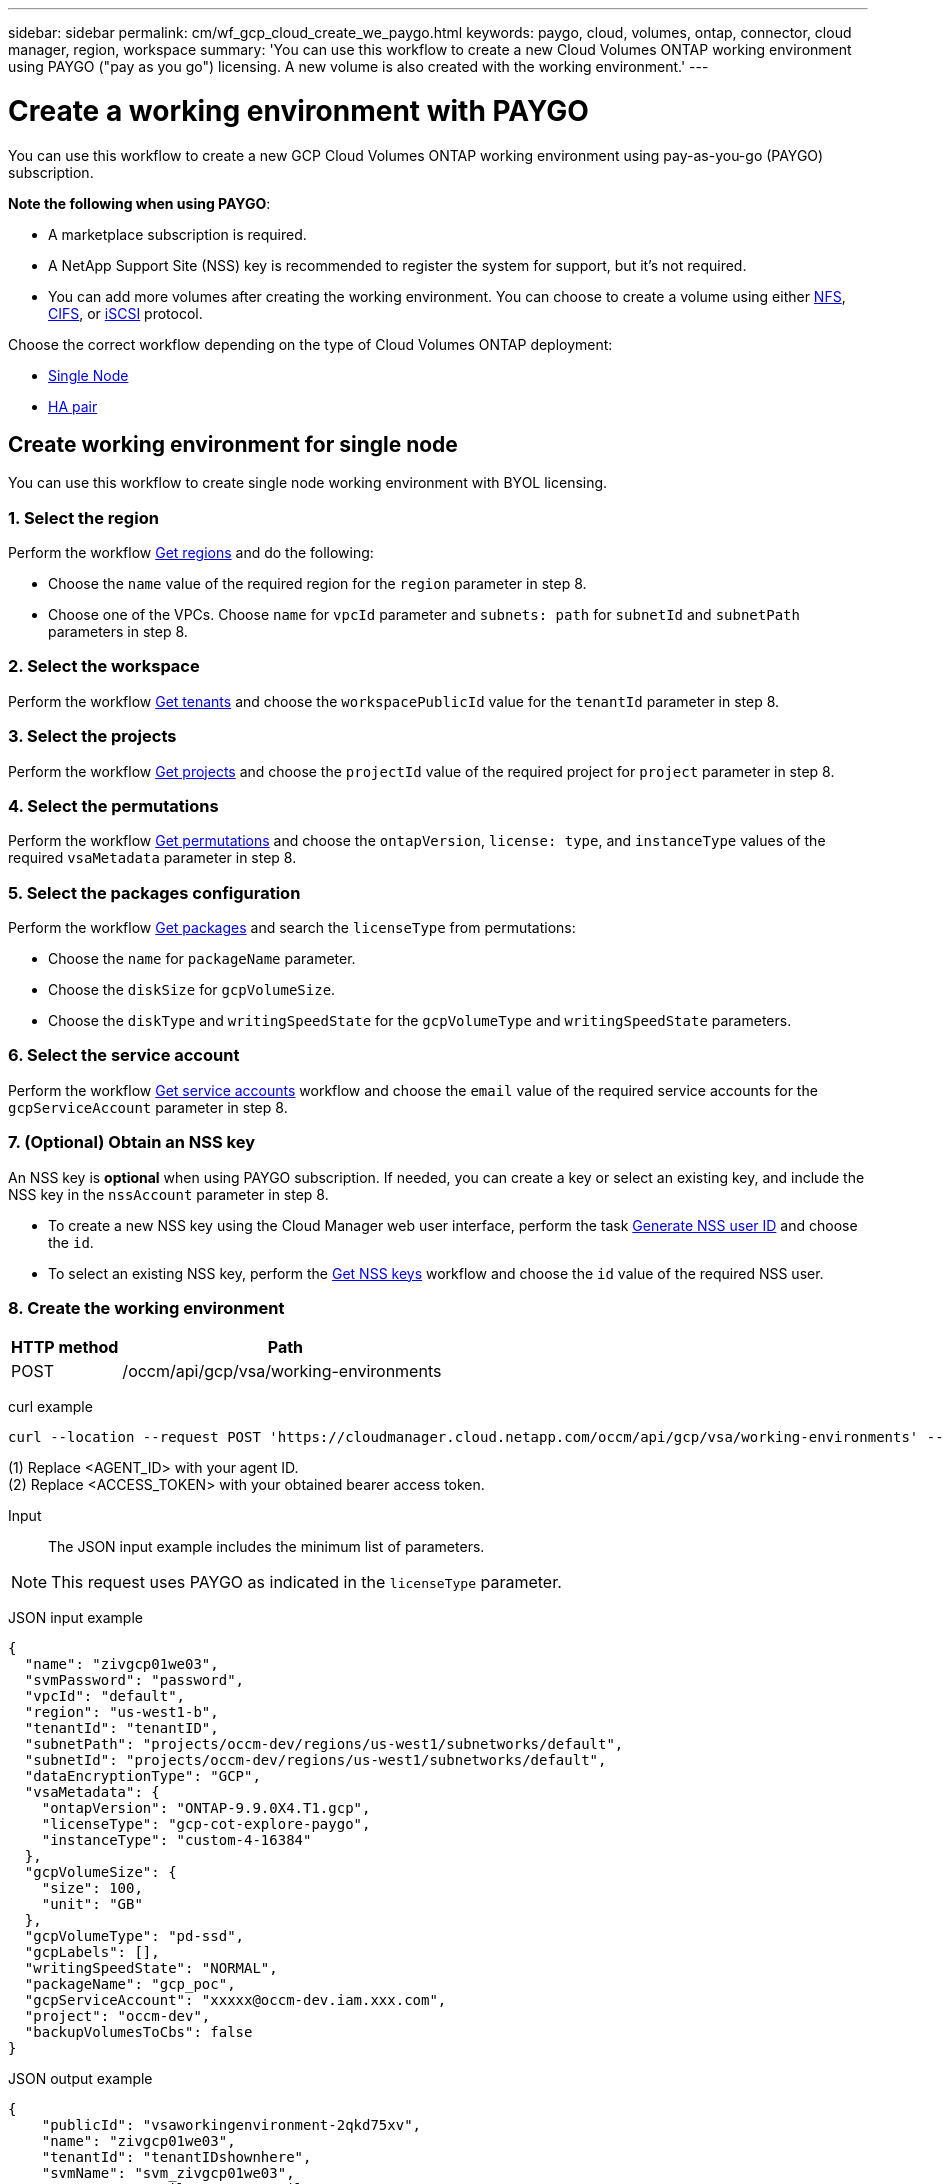 ---
sidebar: sidebar
permalink: cm/wf_gcp_cloud_create_we_paygo.html
keywords: paygo, cloud, volumes, ontap, connector, cloud manager, region, workspace
summary: 'You can use this workflow to create a new Cloud Volumes ONTAP working environment using PAYGO ("pay as you go") licensing. A new volume is also created with the working environment.'
---

= Create a working environment with PAYGO
:hardbreaks:
:nofooter:
:icons: font
:linkattrs:
:imagesdir: ./media/

[.lead]
You can use this workflow to create a new GCP Cloud Volumes ONTAP working environment using pay-as-you-go (PAYGO) subscription.

=====
*Note the following when using PAYGO*:

* A marketplace subscription is required.
* A NetApp Support Site (NSS) key is recommended to register the system for support, but it's not required.
* You can add more volumes after creating the working environment. You can choose to create a volume using either link:wf_gcp_ontap_create_vol_nfs.html[NFS], link:wf_gcp_ontap_create_vol_cifs.html[CIFS], or link:wf_gcp_ontap_create_vol_iscsi.html[iSCSI] protocol.
=====

Choose the correct workflow depending on the type of Cloud Volumes ONTAP deployment:

* <<Create working environment for single node, Single Node>>
* <<Create working environment for high availability pair, HA pair>>

== Create working environment for single node
You can use this workflow to create single node working environment with BYOL licensing.

=== 1. Select the region
Perform the workflow link:wf_gcp_cloud_md_get_regions.html[Get regions] and do the following:

* Choose the `name` value of the required region for the `region` parameter in step 8.
* Choose one of the VPCs. Choose `name` for `vpcId` parameter and `subnets: path` for `subnetId` and `subnetPath` parameters in step 8.

=== 2. Select the workspace
Perform the workflow link:wf_common_identity_get_tenants.html[Get tenants] and choose the `workspacePublicId` value for the `tenantId` parameter in step 8.

=== 3. Select the projects
Perform the workflow link:wf_gcp_cloud_md_get_projects.html[Get projects] and choose the `projectId` value of the required project for `project` parameter in step 8.

=== 4. Select the permutations
Perform the workflow link:wf_gcp_cloud_md_get_permutations.html[Get permutations] and choose the `ontapVersion`, `license: type`, and `instanceType` values of the required `vsaMetadata` parameter in step 8.

=== 5. Select the packages configuration
Perform the workflow link:wf_gcp_cloud_md_get_packages.html[Get packages] and search the `licenseType` from permutations:

* Choose the `name` for `packageName` parameter.
*	Choose the `diskSize` for `gcpVolumeSize`.
*	Choose the `diskType` and `writingSpeedState` for the `gcpVolumeType` and `writingSpeedState` parameters.

=== 6. Select the service account
Perform the workflow link:wf_gcp_cloud_md_get_service_accounts.html[Get service accounts] workflow and choose the `email` value of the required service accounts for the `gcpServiceAccount` parameter in step 8.

=== 7. (Optional) Obtain an NSS key
An NSS key is *optional* when using PAYGO subscription. If needed, you can create a key or select an existing key, and include the NSS key in the `nssAccount` parameter in step 8.

* To create a new NSS key using the Cloud Manager web user interface, perform the task link:../platform/get_nss_key.html[Generate NSS user ID] and choose the `id`.

* To select an existing NSS key, perform the link:wf_common_identity_get_nss_keys.html[Get NSS keys] workflow and choose the `id` value of the required NSS user.

=== 8. Create the working environment

[cols="25,75"*,options="header"]
|===
|HTTP method
|Path
|POST
|/occm/api/gcp/vsa/working-environments
|===

curl example::
[source,curl]
----
curl --location --request POST 'https://cloudmanager.cloud.netapp.com/occm/api/gcp/vsa/working-environments' --header 'x-agent-id: <AGENT_ID>' //<1> --header 'Authorization: Bearer <ACCESS_TOKEN>' //<2> ---header 'Content-Type: application/json' --d @JSONinput
----
(1) Replace <AGENT_ID> with your agent ID.
(2) Replace <ACCESS_TOKEN> with your obtained bearer access token.


Input::

The JSON input example includes the minimum list of parameters.

[NOTE]
This request uses PAYGO as indicated in the `licenseType` parameter.

JSON input example::
[source,json]
{
  "name": "zivgcp01we03",
  "svmPassword": "password",
  "vpcId": "default",
  "region": "us-west1-b",
  "tenantId": "tenantID",
  "subnetPath": "projects/occm-dev/regions/us-west1/subnetworks/default",
  "subnetId": "projects/occm-dev/regions/us-west1/subnetworks/default",
  "dataEncryptionType": "GCP",
  "vsaMetadata": {
    "ontapVersion": "ONTAP-9.9.0X4.T1.gcp",
    "licenseType": "gcp-cot-explore-paygo",
    "instanceType": "custom-4-16384"
  },
  "gcpVolumeSize": {
    "size": 100,
    "unit": "GB"
  },
  "gcpVolumeType": "pd-ssd",
  "gcpLabels": [],
  "writingSpeedState": "NORMAL",
  "packageName": "gcp_poc",
  "gcpServiceAccount": "xxxxx@occm-dev.iam.xxx.com",
  "project": "occm-dev",
  "backupVolumesToCbs": false
}

JSON output example::
[source,json]
{
    "publicId": "vsaworkingenvironment-2qkd75xv",
    "name": "zivgcp01we03",
    "tenantId": "tenantIDshownhere",
    "svmName": "svm_zivgcp01we03",
    "creatorUserEmail": "user_email",
    "status": null,
    "providerProperties": null,
    "reservedSize": null,
    "clusterProperties": null,
    "ontapClusterProperties": null,
    "cloudProviderName": "GCP",
    "snapshotPolicies": null,
    "actionsRequired": null,
    "activeActions": null,
    "replicationProperties": null,
    "schedules": null,
    "svms": null,
    "workingEnvironmentType": "VSA",
    "supportRegistrationProperties": null,
    "supportRegistrationInformation": null,
    "capacityFeatures": null,
    "encryptionProperties": null,
    "supportedFeatures": null,
    "isHA": false,
    "haProperties": null,
    "k8sProperties": null,
    "fpolicyProperties": null,
    "saasProperties": null,
    "cbsProperties": null,
    "complianceProperties": null,
    "monitoringProperties": null
}

== Create working environment for single node
You can use this workflow to create single node working environment with BYOL licensing.

=== 1. Select the region
Perform the workflow link:wf_gcp_cloud_md_get_regions.html[Get regions] and do the following:

* Choose the `name` value of the required region for the `region` parameter in step 8.
* Choose one of the VPCs. Choose `name` for `vpcId` parameter and `subnets: path` for `subnetId` and `subnetPath` parameters in step 8.

=== 2. Select the workspace
Perform the workflow link:wf_common_identity_get_tenants.html[Get tenants] and choose the `workspacePublicId` value for the `tenantId` parameter in step 8.

=== 3. Select the projects
Perform the workflow link:wf_gcp_cloud_md_get_projects.html[Get projects] and choose the `projectId` value of the required project for `project` parameter in step 8.

=== 4. Select the permutations
Perform the workflow link:wf_gcp_cloud_md_get_permutations.html[Get permutations] and choose the `ontapVersion`, `license: type`, and `instanceType` values of the required `vsaMetadata` parameter in step 8.

=== 5. Select the packages configuration
Perform the workflow link:wf_gcp_cloud_md_get_packages.html[Get packages] and search the `licenseType` from permutations:

* Choose the `name` for `packageName` parameter.
*	Choose the `diskSize` for `gcpVolumeSize`.
*	Choose the `diskType` and `writingSpeedState` for the `gcpVolumeType` and `writingSpeedState` parameters.

=== 6. Select the service account
Perform the workflow link:wf_gcp_cloud_md_get_service_accounts.html[Get service accounts] workflow and choose the `email` value of the required service accounts for the `gcpServiceAccount` parameter in step 8.

=== 7. (Optional) Obtain an NSS key
An NSS key is *optional* when using PAYGO subscription. If needed, you can create a key or select an existing key, and include the NSS key in the `nssAccount` parameter in step 8.

* To create a new NSS key using the Cloud Manager web user interface, perform the task link:../platform/get_nss_key.html[Generate NSS user ID] and choose the `id`.

* To select an existing NSS key, perform the link:wf_common_identity_get_nss_keys.html[Get NSS keys] workflow and choose the `id` value of the required NSS user.

=== 8. Create the working environment

[cols="25,75"*,options="header"]
|===
|HTTP method
|Path
|POST
|/occm/api/gcp/vsa/working-environments
|===

curl example::
[source,curl]
----
curl --location --request POST 'https://cloudmanager.cloud.netapp.com/occm/api/gcp/vsa/working-environments' --header 'x-agent-id: <AGENT_ID>' //<1> --header 'Authorization: Bearer <ACCESS_TOKEN>' //<2> ---header 'Content-Type: application/json' --d @JSONinput
----
(1) Replace <AGENT_ID> with your agent ID.
(2) Replace <ACCESS_TOKEN> with your obtained bearer access token.


Input::

The JSON input example includes the minimum list of parameters.

[NOTE]
This request uses PAYGO as indicated in the `licenseType` parameter.

JSON input example::
[source,json]
{
  "name": "zivgcp01we03",
  "svmPassword": "password",
  "vpcId": "default",
  "region": "us-west1-b",
  "tenantId": "tenantID",
  "subnetPath": "projects/occm-dev/regions/us-west1/subnetworks/default",
  "subnetId": "projects/occm-dev/regions/us-west1/subnetworks/default",
  "dataEncryptionType": "GCP",
  "vsaMetadata": {
    "ontapVersion": "ONTAP-9.9.0X4.T1.gcp",
    "licenseType": "gcp-cot-explore-paygo",
    "instanceType": "custom-4-16384"
  },
  "gcpVolumeSize": {
    "size": 100,
    "unit": "GB"
  },
  "gcpVolumeType": "pd-ssd",
  "gcpLabels": [],
  "writingSpeedState": "NORMAL",
  "packageName": "gcp_poc",
  "gcpServiceAccount": "xxxxx@occm-dev.iam.xxx.com",
  "project": "occm-dev",
  "backupVolumesToCbs": false
}

JSON output example::
[source,json]
{
    "publicId": "vsaworkingenvironment-2qkd75xv",
    "name": "zivgcp01we03",
    "tenantId": "tenantIDshownhere",
    "svmName": "svm_zivgcp01we03",
    "creatorUserEmail": "user_email",
    "status": null,
    "providerProperties": null,
    "reservedSize": null,
    "clusterProperties": null,
    "ontapClusterProperties": null,
    "cloudProviderName": "GCP",
    "snapshotPolicies": null,
    "actionsRequired": null,
    "activeActions": null,
    "replicationProperties": null,
    "schedules": null,
    "svms": null,
    "workingEnvironmentType": "VSA",
    "supportRegistrationProperties": null,
    "supportRegistrationInformation": null,
    "capacityFeatures": null,
    "encryptionProperties": null,
    "supportedFeatures": null,
    "isHA": false,
    "haProperties": null,
    "k8sProperties": null,
    "fpolicyProperties": null,
    "saasProperties": null,
    "cbsProperties": null,
    "complianceProperties": null,
    "monitoringProperties": null
}
